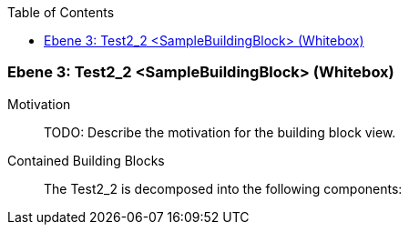 // Begin Protected Region [[meta-data]]

// End Protected Region   [[meta-data]]

:toc:

[#489cd283-d579-11ee-903e-9f564e4de07e]
=== Ebene 3: Test2_2 <SampleBuildingBlock> (Whitebox)
Motivation::
// Begin Protected Region [[motivation]]
TODO: Describe the motivation for the building block view.
// End Protected Region   [[motivation]]

Contained Building Blocks::

The Test2_2 is decomposed into the following components:


// Begin Protected Region [[489cd283-d579-11ee-903e-9f564e4de07e,customText]]

// End Protected Region   [[489cd283-d579-11ee-903e-9f564e4de07e,customText]]

// Actifsource ID=[803ac313-d64b-11ee-8014-c150876d6b6e,489cd283-d579-11ee-903e-9f564e4de07e,mS8VvkzmpbRAiebNhrw6tEK7448=]
